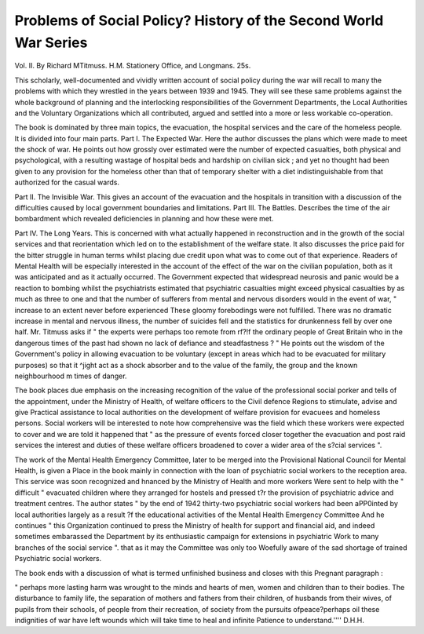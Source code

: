 Problems of Social Policy? History of the Second World War Series
===================================================================

Vol. II. By Richard MTitmuss. H.M. Stationery Office, and Longmans. 25s.

This scholarly, well-documented and vividly
written account of social policy during the war will
recall to many the problems with which they
wrestled in the years between 1939 and 1945. They
will see these same problems against the whole
background of planning and the interlocking
responsibilities of the Government Departments,
the Local Authorities and the Voluntary Organizations which all contributed, argued and settled into a
more or less workable co-operation.

The book is dominated by three main topics, the
evacuation, the hospital services and the care of the
homeless people. It is divided into four main parts.
Part I. The Expected War. Here the author
discusses the plans which were made to meet the
shock of war. He points out how grossly over
estimated were the number of expected casualties,
both physical and psychological, with a resulting
wastage of hospital beds and hardship on civilian
sick ; and yet no thought had been given to any
provision for the homeless other than that of
temporary shelter with a diet indistinguishable from
that authorized for the casual wards.

Part II. The Invisible War. This gives an
account of the evacuation and the hospitals in
transition with a discussion of the difficulties caused
by local government boundaries and limitations.
Part III. The Battles. Describes the time of the
air bombardment which revealed deficiencies in
planning and how these were met.

Part IV. The Long Years. This is concerned
with what actually happened in reconstruction and
in the growth of the social services and that reorientation which led on to the establishment of the
welfare state. It also discusses the price paid for the
bitter struggle in human terms whilst placing due
credit upon what was to come out of that experience.
Readers of Mental Health will be especially
interested in the account of the effect of the war on
the civilian population, both as it was anticipated and
as it actually occurred. The Government expected
that widespread neurosis and panic would be a
reaction to bombing whilst the psychiatrists
estimated that psychiatric casualties might exceed
physical casualties by as much as three to one and
that the number of sufferers from mental and
nervous disorders would in the event of war,
" increase to an extent never before experienced
These gloomy forebodings were not fulfilled. There
was no dramatic increase in mental and nervous
illness, the number of suicides fell and the statistics
for drunkenness fell by over one half. Mr. Titmuss
asks if " the experts were perhaps too remote from
rf?!f
the ordinary people of Great Britain who in the
dangerous times of the past had shown no lack of
defiance and steadfastness ? " He points out the
wisdom of the Government's policy in allowing
evacuation to be voluntary (except in areas which
had to be evacuated for military purposes) so that it
^jight act as a shock absorber and to the value of
the family, the group and the known neighbourhood
m times of danger.

The book places due emphasis on the increasing
recognition of the value of the professional social
porker and tells of the appointment, under the
Ministry of Health, of welfare officers to the Civil
defence Regions to stimulate, advise and give
Practical assistance to local authorities on the
development of welfare provision for evacuees and
homeless persons. Social workers will be interested
to note how comprehensive was the field which
these workers were expected to cover and we are
told it happened that " as the pressure of events
forced closer together the evacuation and post raid
services the interest and duties of these welfare
officers broadened to cover a wider area of the
s?cial services ".

The work of the Mental Health Emergency
Committee, later to be merged into the Provisional
National Council for Mental Health, is given a
Place in the book mainly in connection with the
loan of psychiatric social workers to the reception
area. This service was soon recognized and
hnanced by the Ministry of Health and more workers
Were sent to help with the " difficult " evacuated
children where they arranged for hostels and pressed
t?r the provision of psychiatric advice and treatment
centres. The author states " by the end of 1942
thirty-two psychiatric social workers had been
aPP0inted by local authorities largely as a result
?f the educational activities of the Mental Health
Emergency Committee And he continues " this
Organization continued to press the Ministry of
health for support and financial aid, and indeed
sometimes embarassed the Department by its
enthusiastic campaign for extensions in psychiatric
Work to many branches of the social service ".
that as it may the Committee was only too
Woefully aware of the sad shortage of trained
Psychiatric social workers.

The book ends with a discussion of what is
termed unfinished business and closes with this
Pregnant paragraph :

" perhaps more lasting harm was wrought to
the minds and hearts of men, women and
children than to their bodies. The disturbance to family life, the separation of
mothers and fathers from their children, of
husbands from their wives, of pupils from
their schools, of people from their recreation,
of society from the pursuits ofpeace?perhaps
oil these indignities of war have left wounds
which will take time to heal and infinite
Patience to understand.''''
D.H.H.

